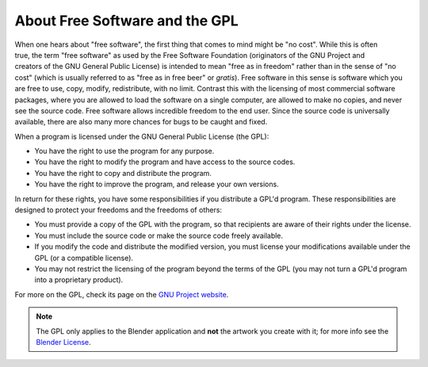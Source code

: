 
*******************************
About Free Software and the GPL
*******************************

.. figure:: /images/getting-started_about_license_gnu-logo.png
   :align: right

When one hears about "free software", the first thing that comes to mind might be "no cost".
While this is often true, the term "free software" as used by the Free Software Foundation
(originators of the GNU Project and creators of the GNU General Public License)
is intended to mean "free as in freedom" rather than in the sense of "no cost"
(which is usually referred to as "free as in free beer" or *gratis*).
Free software in this sense is software which you are free to use, copy, modify, redistribute, with no limit.
Contrast this with the licensing of most commercial software packages,
where you are allowed to load the software on a single computer,
are allowed to make no copies, and never see the source code.
Free software allows incredible freedom to the end user.
Since the source code is universally available, there are also many more chances for bugs to be caught and fixed.

When a program is licensed under the GNU General Public License (the GPL):

- You have the right to use the program for any purpose.
- You have the right to modify the program and have access to the source codes.
- You have the right to copy and distribute the program.
- You have the right to improve the program, and release your own versions.

In return for these rights, you have some responsibilities if you distribute a GPL'd program.
These responsibilities are designed to protect your freedoms and the freedoms of others:

- You must provide a copy of the GPL with the program,
  so that recipients are aware of their rights under the license.
- You must include the source code or make the source code freely available.
- If you modify the code and distribute the modified version,
  you must license your modifications available under the GPL (or a compatible license).
- You may not restrict the licensing of the program beyond the terms of the GPL
  (you may not turn a GPL'd program into a proprietary product).

For more on the GPL, check its page on
the `GNU Project website <https://www.gnu.org/licenses/licenses.html#GPL>`__.

.. note::

   The GPL only applies to the Blender application and **not** the artwork you create with it;
   for more info see the `Blender License <https://www.blender.org/about/license/>`__.
